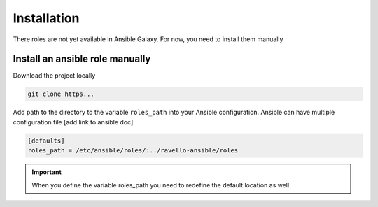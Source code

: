 Installation
==============

There roles are not yet available in Ansible Galaxy.
For now, you need to install them manually

Install an ansible role manually
--------------------------------

Download the project locally

.. code-block:: text

    git clone https...

Add path to the directory to the variable ``roles_path`` into your Ansible configuration.
Ansible can have multiple configuration file [add link to ansible doc]

.. code-block:: text

    [defaults]
    roles_path = /etc/ansible/roles/:../ravello-ansible/roles

.. IMPORTANT::
  When you define the variable roles_path you need to redefine the default location as well
